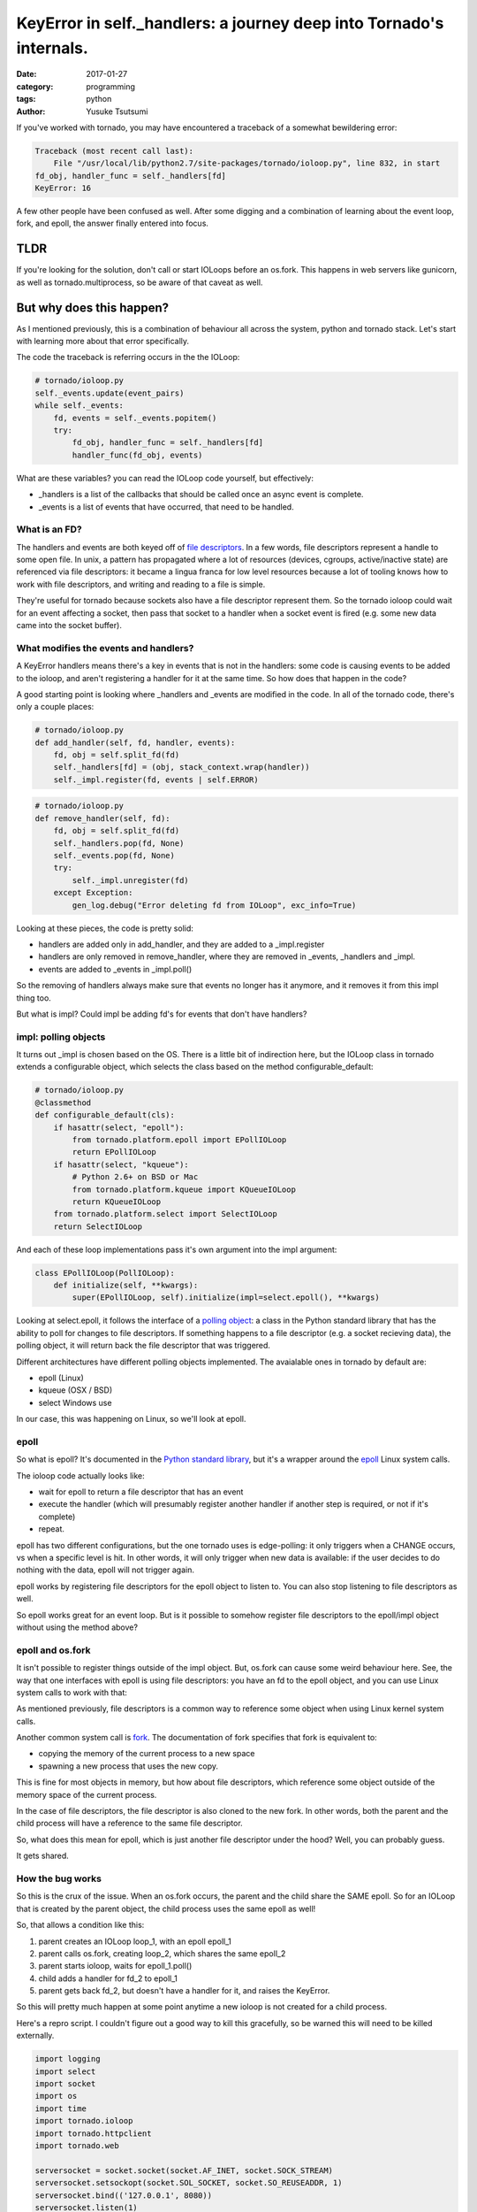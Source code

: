 ====================================================================
KeyError in self._handlers: a journey deep into Tornado's internals.
====================================================================
:date: 2017-01-27
:category: programming
:tags: python
:author: Yusuke Tsutsumi

If you've worked with tornado, you may have encountered a traceback of
a somewhat bewildering error:

.. code-block:: python

    Traceback (most recent call last):
        File "/usr/local/lib/python2.7/site-packages/tornado/ioloop.py", line 832, in start
    fd_obj, handler_func = self._handlers[fd]
    KeyError: 16

A few other people have been confused as well. After some digging and a combination
of learning about the event loop, fork, and epoll, the answer finally entered into focus.


----
TLDR
----

If you're looking for the solution, don't call or start IOLoops before
an os.fork. This happens in web servers like gunicorn, as well as
tornado.multiprocess, so be aware of that caveat as well.

-------------------------
But why does this happen?
-------------------------

As I mentioned previously, this is a combination of behaviour all
across the system, python and tornado stack. Let's start with
learning more about that error specifically.

The code the traceback is referring occurs in the the IOLoop:


.. code-block:: python

    # tornado/ioloop.py
    self._events.update(event_pairs)
    while self._events:
        fd, events = self._events.popitem()
        try:
            fd_obj, handler_func = self._handlers[fd]
            handler_func(fd_obj, events)


What are these variables? you can read the IOLoop code yourself, but effectively:

* _handlers is a list of the callbacks that should be called once an async event is complete.
* _events is a list of events that have occurred, that need to be handled.

What is an FD?
==============

The handlers and events are both keyed off of `file descriptors <https://en.wikipedia.org/wiki/File_descriptor>`_. In a
few words, file descriptors represent a handle to some open file. In
unix, a pattern has propagated where a lot of resources (devices,
cgroups, active/inactive state) are referenced via file descriptors:
it became a lingua franca for low level resources because a lot of
tooling knows how to work with file descriptors, and writing and
reading to a file is simple.

They're useful for tornado because sockets also have a file descriptor
represent them. So the tornado ioloop could wait for an event
affecting a socket, then pass that socket to a handler when a socket
event is fired (e.g. some new data came into the socket buffer).

What modifies the events and handlers?
======================================

A KeyError handlers means there's a key in events that is not in the
handlers: some code is causing events to be added to the ioloop, and
aren't registering a handler for it at the same time. So how does that
happen in the code?

A good starting point is looking where _handlers and _events are
modified in the code. In all of the tornado code, there's only a
couple places:

.. code-block:: python

    # tornado/ioloop.py
    def add_handler(self, fd, handler, events):
        fd, obj = self.split_fd(fd)
        self._handlers[fd] = (obj, stack_context.wrap(handler))
        self._impl.register(fd, events | self.ERROR)


.. code-block:: python

    # tornado/ioloop.py
    def remove_handler(self, fd):
        fd, obj = self.split_fd(fd)
        self._handlers.pop(fd, None)
        self._events.pop(fd, None)
        try:
            self._impl.unregister(fd)
        except Exception:
            gen_log.debug("Error deleting fd from IOLoop", exc_info=True)


Looking at these pieces, the code is pretty solid:

* handlers are added only in add_handler, and they are added to a _impl.register
* handlers are only removed in remove_handler, where they are removed in _events, _handlers and _impl.
* events are added to _events in _impl.poll()

So the removing of handlers always make sure that events no longer has
it anymore, and it removes it from this impl thing too.

But what is impl? Could impl be adding fd's for events that don't have handlers?

impl: polling objects
=====================

It turns out _impl is chosen based on the OS. There is a little bit of
indirection here, but the IOLoop class in tornado extends a configurable object,
which selects the class based on the method configurable_default:


.. code-block:: python

    # tornado/ioloop.py
    @classmethod
    def configurable_default(cls):
        if hasattr(select, "epoll"):
            from tornado.platform.epoll import EPollIOLoop
            return EPollIOLoop
        if hasattr(select, "kqueue"):
            # Python 2.6+ on BSD or Mac
            from tornado.platform.kqueue import KQueueIOLoop
            return KQueueIOLoop
        from tornado.platform.select import SelectIOLoop
        return SelectIOLoop

And each of these loop implementations pass it's own argument into the impl argument:


.. code-block:: python

    class EPollIOLoop(PollIOLoop):
        def initialize(self, **kwargs):
            super(EPollIOLoop, self).initialize(impl=select.epoll(), **kwargs)


Looking at select.epoll, it follows the interface of a `polling object
<https://docs.python.org/2/library/select.html#polling-objects>`_: a
class in the Python standard library that has the ability to poll for
changes to file descriptors. If something happens to a file descriptor
(e.g. a socket recieving data), the polling object, it will return
back the file descriptor that was triggered.

Different architectures have different polling objects
implemented. The avaialable ones in tornado by default are:

* epoll (Linux)
* kqueue (OSX / BSD)
* select Windows use

In our case, this was happening on Linux, so we'll look at epoll.

epoll
=====

So what is epoll? It's documented in the `Python standard library <https://docs.python.org/3/library/select.html#epoll-objects>`_, but
it's a wrapper around the `epoll <http://man7.org/linux/man-pages/man7/epoll.7.html>`_ Linux system calls.

The ioloop code actually looks like:

* wait for epoll to return a file descriptor that has an event
* execute the handler (which will presumably register another handler if another step is required, or not if it's complete)
* repeat.

epoll has two different configurations, but the one tornado uses is
edge-polling: it only triggers when a CHANGE occurs, vs when a
specific level is hit. In other words, it will only trigger when new
data is available: if the user decides to do nothing with the data,
epoll will not trigger again.

epoll works by registering file descriptors for the epoll object to
listen to. You can also stop listening to file descriptors as well.

So epoll works great for an event loop. But is it possible to somehow
register file descriptors to the epoll/impl object without using the
method above?

epoll and os.fork
=================

It isn't possible to register things outside of the impl
object. But, os.fork can cause some weird behaviour here. See, the way
that one interfaces with epoll is using file descriptors: you have an
fd to the epoll object, and you can use Linux system calls to work
with that:

As mentioned previously, file descriptors is a common way to reference
some object when using Linux kernel system calls.

Another common system call is `fork
<http://man7.org/linux/man-pages/man2/fork.2.html>`_. The
documentation of fork specifies that fork is equivalent to:

* copying the memory of the current process to a new space
* spawning a new process that uses the new copy.

This is fine for most objects in memory, but how about file
descriptors, which reference some object outside of the memory space
of the current process.

In the case of file descriptors, the file descriptor is also cloned to
the new fork. In other words, both the parent and the child process
will have a reference to the same file descriptor.

So, what does this mean for epoll, which is just another file
descriptor under the hood? Well, you can probably guess.

It gets shared.

How the bug works
=================

So this is the crux of the issue. When an os.fork occurs, the parent
and the child share the SAME epoll. So for an IOLoop that is created
by the parent object, the child process uses the same epoll as well!

So, that allows a condition like this:

1. parent creates an IOLoop loop_1, with an epoll epoll_1
2. parent calls os.fork, creating loop_2, which shares the same epoll_2
3. parent starts ioloop, waits for epoll_1.poll()
4. child adds a handler for fd_2 to epoll_1
5. parent gets back fd_2, but doesn't have a handler for it, and raises the KeyError.

So this will pretty much happen at some point anytime a new ioloop is not created for a child process.

Here's a repro script. I couldn't figure out a good way to kill this
gracefully, so be warned this will need to be killed externally.

.. code-block:: python

    import logging
    import select
    import socket
    import os
    import time
    import tornado.ioloop
    import tornado.httpclient
    import tornado.web

    serversocket = socket.socket(socket.AF_INET, socket.SOCK_STREAM)
    serversocket.setsockopt(socket.SOL_SOCKET, socket.SO_REUSEADDR, 1)
    serversocket.bind(('127.0.0.1', 8080))
    serversocket.listen(1)

    logging.basicConfig()

    loop = tornado.ioloop.IOLoop.current()

    if os.fork():
        handler = lambda *args, **kwargs: None
        loop.add_handler(serversocket.fileno(), handler, select.EPOLLIN)
        time.sleep(0.1)
        client = socket.socket(socket.AF_INET, socket.SOCK_STREAM)
        client.connect(('127.0.0.1', 8080))
        client.send(b"foo")
    else:
        loop.start()


How about gunicorn or tornado.multiprocess?
===========================================

So how to avoid this in gunicorn or tornado.multiprocess, which uses
an os.fork? The best practice is to not start the ioloop until AFTER
the fork: calling ioloop.Instance() or current() will create an ioloop whose ioloop will be shared
by any child ioloop, without explicitly clearing it.

Gunicorn calls a fork as it's spawning a worker:

.. code-block:: python

    # gunicorn/arbiter.py
    def spawn_worker(self):
        self.worker_age += 1
        worker = self.worker_class(self.worker_age, self.pid, self.LISTENERS,
                                   self.app, self.timeout / 2.0,
                                   self.cfg, self.log)
        self.cfg.pre_fork(self, worker)
        pid = os.fork()
        if pid != 0:
            self.WORKERS[pid] = worker
            return pid

-------
Summary
-------

Tornado is an awesome framework, but it's not simple. However, thanks
to well documented pieces, it's possible to diagnose even complex
issues like this, and do a bit of learning along the way.

Also, os.fork is not a complete guarantee that you'll get a unique
instance of every object you use. Beware file descriptors.
